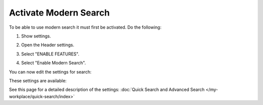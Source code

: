 Activate Modern Search
=========================

To be able to use modern search it must first be activated. Do the following:

1. Show settings.

.. image:: modern-search-show-settings.png

2. Open the Header settings.

.. image:: modern-search-header-settings.png

3. Select "ENABLE FEATURES".

.. image:: modern-search-header-enable-features-frame.png

4. Select "Enable Modern Search".

.. image:: modern-search-header-enable-search.png

You can now edit the settings for search:

.. image:: modern-search-settings.png

These settings are available:

.. image:: modern-search-settings-all.png

See this page for a detailed description of the settings: :doc:`Quick Search and Advanced Search </my-workplace/quick-search/index>`










